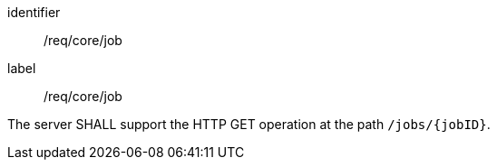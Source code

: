 [[req_core_job]]
[requirement]
====
[%metadata]
identifier:: /req/core/job
label:: /req/core/job

The server SHALL support the HTTP GET operation at the path `/jobs/{jobID}`.
====
